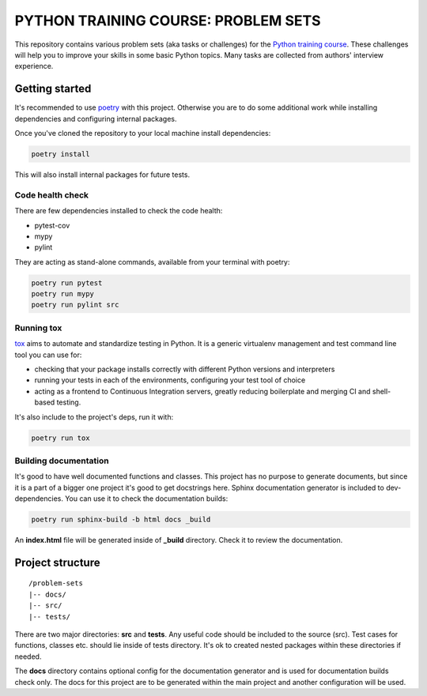 ###############################################################################
                     PYTHON TRAINING COURSE: PROBLEM SETS
###############################################################################

This repository contains various problem sets (aka tasks or challenges) for
the `Python training course`_. These challenges will help you to improve your
skills in some basic Python topics. Many tasks are collected from authors'
interview experience.

.. _Python training course:
    https://github.com/edu-python-course/edu-python-course.github.io

Getting started
===============

It's recommended to use `poetry`_ with this project. Otherwise you are to do
some additional work while installing dependencies and configuring internal
packages.

.. _poetry: https://python-poetry.org

Once you've cloned the repository to your local machine install dependencies:

.. code-block::

    poetry install

This will also install internal packages for future tests.

Code health check
-----------------

There are few dependencies installed to check the code health:

* pytest-cov
* mypy
* pylint

They are acting as stand-alone commands, available from your terminal with
poetry:

.. code-block::

    poetry run pytest
    poetry run mypy
    poetry run pylint src

Running tox
-----------

`tox`_ aims to automate and standardize testing in Python. It is a generic
virtualenv management and test command line tool you can use for:

* checking that your package installs correctly with different Python versions
  and interpreters
* running your tests in each of the environments, configuring your test tool of
  choice
* acting as a frontend to Continuous Integration servers, greatly reducing
  boilerplate and merging CI and shell-based testing.

.. _tox: https://tox.wiki

It's also include to the project's deps, run it with:

.. code-block::

    poetry run tox

Building documentation
----------------------

It's good to have well documented functions and classes. This project has no
purpose to generate documents, but since it is a part of a bigger one project
it's good to get docstrings here. Sphinx documentation generator is included
to dev-dependencies. You can use it to check the documentation builds:

.. code-block::

    poetry run sphinx-build -b html docs _build

An **index.html** file will be generated inside of **_build** directory. Check
it to review the documentation.

Project structure
=================

::

    /problem-sets
    |-- docs/
    |-- src/
    |-- tests/

There are two major directories: **src** and **tests**. Any useful code should
be included to the source (src). Test cases for functions, classes etc. should
lie inside of tests directory. It's ok to created nested packages within these
directories if needed.

The **docs** directory contains optional config for the documentation generator
and is used for documentation builds check only. The docs for this project are
to be generated within the main project and another configuration will be used.
